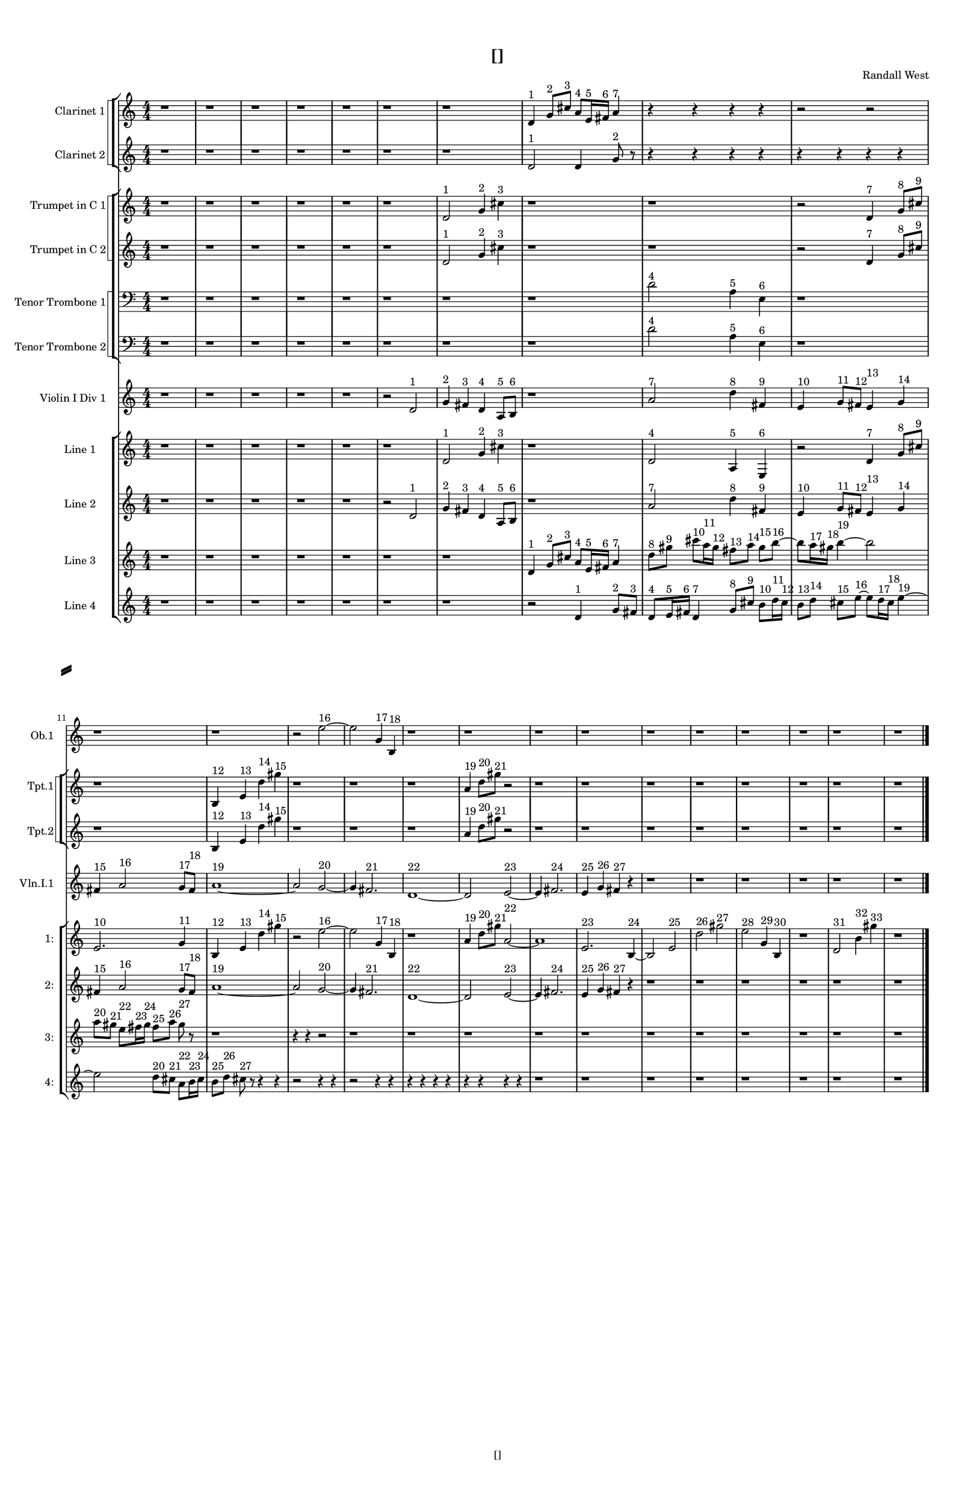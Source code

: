 % 2016-09-16 00:45

\version "2.18.2"
\language "english"

#(set-global-staff-size 16)

\header {
    composer = \markup { "Randall West" }
    tagline = \markup { [] }
    title = \markup { [] }
}

\layout {
    \context {
        \Staff \RemoveEmptyStaves
        \override VerticalAxisGroup.remove-first = ##t
    }
    \context {
        \RhythmicStaff \RemoveEmptyStaves
        \override VerticalAxisGroup.remove-first = ##t
    }
    \context {
        \Staff \RemoveEmptyStaves
        \override VerticalAxisGroup.remove-first = ##t
    }
    \context {
        \RhythmicStaff \RemoveEmptyStaves
        \override VerticalAxisGroup.remove-first = ##t
    }
}

\paper {
    bottom-margin = 0.5\in
    left-margin = 0.75\in
    paper-height = 17\in
    paper-width = 11\in
    right-margin = 0.5\in
    system-separator-markup = \slashSeparator
    system-system-spacing = #'((basic-distance . 0) (minimum-distance . 0) (padding . 20) (stretchability . 0))
    top-margin = 0.5\in
}

\score {
    \new Score <<
        \new StaffGroup <<
            \new StaffGroup \with {
                systemStartDelimiter = #'SystemStartSquare
            } <<
                \new Staff {
                    \set Staff.instrumentName = \markup { "Flute 1" }
                    \set Staff.shortInstrumentName = \markup { Fl.1 }
                    {
                        \numericTimeSignature
                        \time 4/4
                        \bar "||"
                        \accidentalStyle modern-cautionary
                        R1 * 24
                    }
                }
                \new Staff {
                    \set Staff.instrumentName = \markup { "Flute 2" }
                    \set Staff.shortInstrumentName = \markup { Fl.2 }
                    {
                        \numericTimeSignature
                        \time 4/4
                        \bar "||"
                        \accidentalStyle modern-cautionary
                        R1 * 24
                    }
                }
                \new Staff {
                    \set Staff.instrumentName = \markup { "Flute 3" }
                    \set Staff.shortInstrumentName = \markup { Fl.3 }
                    {
                        \numericTimeSignature
                        \time 4/4
                        \bar "||"
                        \accidentalStyle modern-cautionary
                        R1 * 24
                    }
                }
            >>
            \new StaffGroup \with {
                systemStartDelimiter = #'SystemStartSquare
            } <<
                \new Staff {
                    \set Staff.instrumentName = \markup { "Oboe 1" }
                    \set Staff.shortInstrumentName = \markup { Ob.1 }
                    {
                        \numericTimeSignature
                        \time 4/4
                        \bar "||"
                        \accidentalStyle modern-cautionary
                        r1
                        r1
                        r1
                        r1
                        r1
                        r1
                        r1
                        r1
                        r1
                        r1
                        r1
                        r1
                        r2
                        e''2 ~ ^ \markup { 16 }
                        e''2
                        g'4 ^ \markup { 17 }
                        b4 ^ \markup { 18 }
                        r1
                        r1
                        r1
                        r1
                        r1
                        r1
                        r1
                        r1
                        r1
                        r1
                    }
                }
                \new Staff {
                    \set Staff.instrumentName = \markup { "Oboe 2" }
                    \set Staff.shortInstrumentName = \markup { Ob.2 }
                    {
                        \numericTimeSignature
                        \time 4/4
                        \bar "||"
                        \accidentalStyle modern-cautionary
                        R1 * 24
                    }
                }
            >>
            \new StaffGroup \with {
                systemStartDelimiter = #'SystemStartSquare
            } <<
                \new Staff {
                    \set Staff.instrumentName = \markup { "Clarinet 1" }
                    \set Staff.shortInstrumentName = \markup { Cl.1 }
                    {
                        \numericTimeSignature
                        \time 4/4
                        \bar "||"
                        \accidentalStyle modern-cautionary
                        r1
                        r1
                        r1
                        r1
                        r1
                        r1
                        r1
                        d'4 ^ \markup { 1 }
                        g'8 [ ^ \markup { 2 }
                        cs''8 ] ^ \markup { 3 }
                        a'8 [ ^ \markup { 4 }
                        e'16 ^ \markup { 5 }
                        fs'16 ] ^ \markup { 6 }
                        a'4 ^ \markup { 7 }
                        r4
                        r4
                        r4
                        r4
                        r2
                        r2
                        r4
                        r4
                        r4
                        r4
                        r1
                        r4
                        r4
                        r2
                        r1
                        r1
                        r1
                        r1
                        r1
                        r1
                        r1
                        r1
                        r1
                        r1
                        r1
                    }
                }
                \new Staff {
                    \set Staff.instrumentName = \markup { "Clarinet 2" }
                    \set Staff.shortInstrumentName = \markup { Cl.2 }
                    {
                        \numericTimeSignature
                        \time 4/4
                        \bar "||"
                        \accidentalStyle modern-cautionary
                        r1
                        r1
                        r1
                        r1
                        r1
                        r1
                        r1
                        d'2 ^ \markup { 1 }
                        d'4
                        g'8 ^ \markup { 2 }
                        r8
                        r4
                        r4
                        r4
                        r4
                        r4
                        r4
                        r4
                        r4
                        r2
                        r4
                        r4
                        r4
                        r4
                        r4
                        r4
                        r2
                        r4
                        r4
                        r2
                        r4
                        r4
                        r4
                        r4
                        r4
                        r4
                        r4
                        r4
                        r4
                        r4
                        r1
                        r1
                        r1
                        r1
                        r1
                        r1
                        r1
                        r1
                    }
                }
            >>
            \new StaffGroup \with {
                systemStartDelimiter = #'SystemStartSquare
            } <<
                \new Staff {
                    \clef "bass"
                    \set Staff.instrumentName = \markup { "Bassoon 1" }
                    \set Staff.shortInstrumentName = \markup { Bsn.1 }
                    {
                        \numericTimeSignature
                        \time 4/4
                        \bar "||"
                        \accidentalStyle modern-cautionary
                        R1 * 24
                    }
                }
                \new Staff {
                    \clef "bass"
                    \set Staff.instrumentName = \markup { "Bassoon 2" }
                    \set Staff.shortInstrumentName = \markup { Bsn.2 }
                    {
                        \numericTimeSignature
                        \time 4/4
                        \bar "||"
                        \accidentalStyle modern-cautionary
                        R1 * 24
                    }
                }
            >>
        >>
        \new StaffGroup <<
            \new StaffGroup \with {
                systemStartDelimiter = #'SystemStartSquare
            } <<
                \new Staff {
                    \set Staff.instrumentName = \markup { "Horn in F 1" }
                    \set Staff.shortInstrumentName = \markup { Hn.1 }
                    {
                        \numericTimeSignature
                        \time 4/4
                        \bar "||"
                        \accidentalStyle modern-cautionary
                        R1 * 24
                    }
                }
                \new Staff {
                    \set Staff.instrumentName = \markup { "Horn in F 2" }
                    \set Staff.shortInstrumentName = \markup { Hn.2 }
                    {
                        \numericTimeSignature
                        \time 4/4
                        \bar "||"
                        \accidentalStyle modern-cautionary
                        R1 * 24
                    }
                }
            >>
            \new StaffGroup \with {
                systemStartDelimiter = #'SystemStartSquare
            } <<
                \new Staff {
                    \set Staff.instrumentName = \markup { "Trumpet in C 1" }
                    \set Staff.shortInstrumentName = \markup { Tpt.1 }
                    {
                        \numericTimeSignature
                        \time 4/4
                        \bar "||"
                        \accidentalStyle modern-cautionary
                        r1
                        r1
                        r1
                        r1
                        r1
                        r1
                        d'2 ^ \markup { 1 }
                        g'4 ^ \markup { 2 }
                        cs''4 ^ \markup { 3 }
                        r1
                        r1
                        r2
                        d'4 ^ \markup { 7 }
                        g'8 [ ^ \markup { 8 }
                        cs''8 ] ^ \markup { 9 }
                        r1
                        b4 ^ \markup { 12 }
                        e'4 ^ \markup { 13 }
                        d''4 ^ \markup { 14 }
                        gs''4 ^ \markup { 15 }
                        r1
                        r1
                        r1
                        a'4 ^ \markup { 19 }
                        d''8 [ ^ \markup { 20 }
                        gs''8 ] ^ \markup { 21 }
                        r2
                        r1
                        r1
                        r1
                        r1
                        r1
                        r1
                        r1
                        r1
                    }
                }
                \new Staff {
                    \set Staff.instrumentName = \markup { "Trumpet in C 2" }
                    \set Staff.shortInstrumentName = \markup { Tpt.2 }
                    {
                        \numericTimeSignature
                        \time 4/4
                        \bar "||"
                        \accidentalStyle modern-cautionary
                        r1
                        r1
                        r1
                        r1
                        r1
                        r1
                        d'2 ^ \markup { 1 }
                        g'4 ^ \markup { 2 }
                        cs''4 ^ \markup { 3 }
                        r1
                        r1
                        r2
                        d'4 ^ \markup { 7 }
                        g'8 [ ^ \markup { 8 }
                        cs''8 ] ^ \markup { 9 }
                        r1
                        b4 ^ \markup { 12 }
                        e'4 ^ \markup { 13 }
                        d''4 ^ \markup { 14 }
                        gs''4 ^ \markup { 15 }
                        r1
                        r1
                        r1
                        a'4 ^ \markup { 19 }
                        d''8 [ ^ \markup { 20 }
                        gs''8 ] ^ \markup { 21 }
                        r2
                        r1
                        r1
                        r1
                        r1
                        r1
                        r1
                        r1
                        r1
                    }
                }
            >>
            \new StaffGroup \with {
                systemStartDelimiter = #'SystemStartSquare
            } <<
                \new Staff {
                    \clef "bass"
                    \set Staff.instrumentName = \markup { "Tenor Trombone 1" }
                    \set Staff.shortInstrumentName = \markup { Tbn.1 }
                    {
                        \numericTimeSignature
                        \time 4/4
                        \bar "||"
                        \accidentalStyle modern-cautionary
                        r1
                        r1
                        r1
                        r1
                        r1
                        r1
                        r1
                        r1
                        d'2 ^ \markup { 4 }
                        a4 ^ \markup { 5 }
                        e4 ^ \markup { 6 }
                        r1
                        r1
                        r1
                        r1
                        r1
                        r1
                        r1
                        r1
                        r1
                        r1
                        r1
                        r1
                        r1
                        r1
                        r1
                    }
                }
                \new Staff {
                    \clef "bass"
                    \set Staff.instrumentName = \markup { "Tenor Trombone 2" }
                    \set Staff.shortInstrumentName = \markup { Tbn.2 }
                    {
                        \numericTimeSignature
                        \time 4/4
                        \bar "||"
                        \accidentalStyle modern-cautionary
                        r1
                        r1
                        r1
                        r1
                        r1
                        r1
                        r1
                        r1
                        d'2 ^ \markup { 4 }
                        a4 ^ \markup { 5 }
                        e4 ^ \markup { 6 }
                        r1
                        r1
                        r1
                        r1
                        r1
                        r1
                        r1
                        r1
                        r1
                        r1
                        r1
                        r1
                        r1
                        r1
                        r1
                    }
                }
            >>
            \new Staff {
                \clef "bass"
                \set Staff.instrumentName = \markup { Tuba }
                \set Staff.shortInstrumentName = \markup { Tba }
                {
                    \numericTimeSignature
                    \time 4/4
                    \bar "||"
                    \accidentalStyle modern-cautionary
                    R1 * 24
                }
            }
        >>
        \new StaffGroup <<
            \new RhythmicStaff {
                \clef "percussion"
                \set Staff.instrumentName = \markup { "Percussion 1" }
                \set Staff.shortInstrumentName = \markup { Perc.1 }
                {
                    \numericTimeSignature
                    \time 4/4
                    \bar "||"
                    \accidentalStyle modern-cautionary
                    R1 * 24
                }
            }
            \new RhythmicStaff {
                \clef "percussion"
                \set Staff.instrumentName = \markup { "Percussion 2" }
                \set Staff.shortInstrumentName = \markup { Perc.2 }
                {
                    \numericTimeSignature
                    \time 4/4
                    \bar "||"
                    \accidentalStyle modern-cautionary
                    R1 * 24
                }
            }
        >>
        \new StaffGroup <<
            \new StaffGroup \with {
                systemStartDelimiter = #'SystemStartSquare
            } <<
                \new Staff {
                    \set Staff.instrumentName = \markup { "Violin I Div 1" }
                    \set Staff.shortInstrumentName = \markup { Vln.I.1 }
                    {
                        \numericTimeSignature
                        \time 4/4
                        \bar "||"
                        \accidentalStyle modern-cautionary
                        r1
                        r1
                        r1
                        r1
                        r1
                        r2
                        d'2 ^ \markup { 1 }
                        g'4 ^ \markup { 2 }
                        fs'4 ^ \markup { 3 }
                        d'4 ^ \markup { 4 }
                        a8 [ ^ \markup { 5 }
                        b8 ] ^ \markup { 6 }
                        r1
                        a'2 ^ \markup { 7 }
                        d''4 ^ \markup { 8 }
                        fs'4 ^ \markup { 9 }
                        e'4 ^ \markup { 10 }
                        g'8 [ ^ \markup { 11 }
                        fs'8 ] ^ \markup { 12 }
                        e'4 ^ \markup { 13 }
                        g'4 ^ \markup { 14 }
                        fs'4 ^ \markup { 15 }
                        a'2 ^ \markup { 16 }
                        g'8 [ ^ \markup { 17 }
                        fs'8 ] ^ \markup { 18 }
                        a'1 ~ ^ \markup { 19 }
                        a'2
                        g'2 ~ ^ \markup { 20 }
                        g'4
                        fs'2. ^ \markup { 21 }
                        d'1 ~ ^ \markup { 22 }
                        d'2
                        e'2 ~ ^ \markup { 23 }
                        e'4
                        fs'2. ^ \markup { 24 }
                        e'4 ^ \markup { 25 }
                        g'4 ^ \markup { 26 }
                        fs'4 ^ \markup { 27 }
                        r4
                        r1
                        r1
                        r1
                        r1
                        r1
                        r1
                    }
                }
                \new Staff {
                    \set Staff.instrumentName = \markup { "Violin I Div 2" }
                    \set Staff.shortInstrumentName = \markup { Vln.I.2 }
                    {
                        \numericTimeSignature
                        \time 4/4
                        \bar "||"
                        \accidentalStyle modern-cautionary
                        R1 * 24
                    }
                }
            >>
            \new StaffGroup \with {
                systemStartDelimiter = #'SystemStartSquare
            } <<
                \new Staff {
                    \set Staff.instrumentName = \markup { "Violin II Div 1" }
                    \set Staff.shortInstrumentName = \markup { Vln.II.1 }
                    {
                        \numericTimeSignature
                        \time 4/4
                        \bar "||"
                        \accidentalStyle modern-cautionary
                        R1 * 24
                    }
                }
                \new Staff {
                    \set Staff.instrumentName = \markup { "Violin II Div 2" }
                    \set Staff.shortInstrumentName = \markup { Vln.II.2 }
                    {
                        \numericTimeSignature
                        \time 4/4
                        \bar "||"
                        \accidentalStyle modern-cautionary
                        R1 * 24
                    }
                }
            >>
            \new StaffGroup \with {
                systemStartDelimiter = #'SystemStartSquare
            } <<
                \new Staff {
                    \clef "alto"
                    \set Staff.instrumentName = \markup { "Viola Div 1" }
                    \set Staff.shortInstrumentName = \markup { Vla.1 }
                    {
                        \numericTimeSignature
                        \time 4/4
                        \bar "||"
                        \accidentalStyle modern-cautionary
                        R1 * 24
                    }
                }
                \new Staff {
                    \clef "alto"
                    \set Staff.instrumentName = \markup { "Viola Div 2" }
                    \set Staff.shortInstrumentName = \markup { Vla.2 }
                    {
                        \numericTimeSignature
                        \time 4/4
                        \bar "||"
                        \accidentalStyle modern-cautionary
                        R1 * 24
                    }
                }
            >>
            \new StaffGroup \with {
                systemStartDelimiter = #'SystemStartSquare
            } <<
                \new Staff {
                    \clef "bass"
                    \set Staff.instrumentName = \markup { "Cello Div 1" }
                    \set Staff.shortInstrumentName = \markup { Vc.1 }
                    {
                        \numericTimeSignature
                        \time 4/4
                        \bar "||"
                        \accidentalStyle modern-cautionary
                        R1 * 24
                    }
                }
                \new Staff {
                    \clef "bass"
                    \set Staff.instrumentName = \markup { "Cello Div 2" }
                    \set Staff.shortInstrumentName = \markup { Vc.2 }
                    {
                        \numericTimeSignature
                        \time 4/4
                        \bar "||"
                        \accidentalStyle modern-cautionary
                        R1 * 24
                    }
                }
            >>
            \new Staff {
                \clef "bass"
                \set Staff.instrumentName = \markup { Bass }
                \set Staff.shortInstrumentName = \markup { Cb }
                {
                    \numericTimeSignature
                    \time 4/4
                    \bar "||"
                    \accidentalStyle modern-cautionary
                    R1 * 24
                }
            }
        >>
        \new StaffGroup <<
            \new Staff {
                \set Staff.instrumentName = \markup { "Line 1" }
                \set Staff.shortInstrumentName = \markup { 1: }
                {
                    \numericTimeSignature
                    \time 4/4
                    \bar "||"
                    \accidentalStyle modern-cautionary
                    r1
                    r1
                    r1
                    r1
                    r1
                    r1
                    d'2 ^ \markup { 1 }
                    g'4 ^ \markup { 2 }
                    cs''4 ^ \markup { 3 }
                    r1
                    d'2 ^ \markup { 4 }
                    a4 ^ \markup { 5 }
                    e4 ^ \markup { 6 }
                    r2
                    d'4 ^ \markup { 7 }
                    g'8 [ ^ \markup { 8 }
                    cs''8 ] ^ \markup { 9 }
                    e'2. ^ \markup { 10 }
                    g'4 ^ \markup { 11 }
                    b4 ^ \markup { 12 }
                    e'4 ^ \markup { 13 }
                    d''4 ^ \markup { 14 }
                    gs''4 ^ \markup { 15 }
                    r2
                    e''2 ~ ^ \markup { 16 }
                    e''2
                    g'4 ^ \markup { 17 }
                    b4 ^ \markup { 18 }
                    r1
                    a'4 ^ \markup { 19 }
                    d''8 [ ^ \markup { 20 }
                    gs''8 ] ^ \markup { 21 }
                    a'2 ~ ^ \markup { 22 }
                    a'1
                    e'2. ^ \markup { 23 }
                    b4 ~ ^ \markup { 24 }
                    b2
                    e'2 ^ \markup { 25 }
                    d''2 ^ \markup { 26 }
                    gs''2 ^ \markup { 27 }
                    e''2 ^ \markup { 28 }
                    g'4 ^ \markup { 29 }
                    b4 ^ \markup { 30 }
                    r1
                    d'2 ^ \markup { 31 }
                    b'4 ^ \markup { 32 }
                    gs''4 ^ \markup { 33 }
                    r1
                }
            }
            \new Staff {
                \set Staff.instrumentName = \markup { "Line 2" }
                \set Staff.shortInstrumentName = \markup { 2: }
                {
                    \numericTimeSignature
                    \time 4/4
                    \bar "||"
                    \accidentalStyle modern-cautionary
                    r1
                    r1
                    r1
                    r1
                    r1
                    r2
                    d'2 ^ \markup { 1 }
                    g'4 ^ \markup { 2 }
                    fs'4 ^ \markup { 3 }
                    d'4 ^ \markup { 4 }
                    a8 [ ^ \markup { 5 }
                    b8 ] ^ \markup { 6 }
                    r1
                    a'2 ^ \markup { 7 }
                    d''4 ^ \markup { 8 }
                    fs'4 ^ \markup { 9 }
                    e'4 ^ \markup { 10 }
                    g'8 [ ^ \markup { 11 }
                    fs'8 ] ^ \markup { 12 }
                    e'4 ^ \markup { 13 }
                    g'4 ^ \markup { 14 }
                    fs'4 ^ \markup { 15 }
                    a'2 ^ \markup { 16 }
                    g'8 [ ^ \markup { 17 }
                    fs'8 ] ^ \markup { 18 }
                    a'1 ~ ^ \markup { 19 }
                    a'2
                    g'2 ~ ^ \markup { 20 }
                    g'4
                    fs'2. ^ \markup { 21 }
                    d'1 ~ ^ \markup { 22 }
                    d'2
                    e'2 ~ ^ \markup { 23 }
                    e'4
                    fs'2. ^ \markup { 24 }
                    e'4 ^ \markup { 25 }
                    g'4 ^ \markup { 26 }
                    fs'4 ^ \markup { 27 }
                    r4
                    r1
                    r1
                    r1
                    r1
                    r1
                    r1
                }
            }
            \new Staff {
                \set Staff.instrumentName = \markup { "Line 3" }
                \set Staff.shortInstrumentName = \markup { 3: }
                {
                    \numericTimeSignature
                    \time 4/4
                    \bar "||"
                    \accidentalStyle modern-cautionary
                    r1
                    r1
                    r1
                    r1
                    r1
                    r1
                    r1
                    d'4 ^ \markup { 1 }
                    g'8 [ ^ \markup { 2 }
                    cs''8 ] ^ \markup { 3 }
                    a'8 [ ^ \markup { 4 }
                    e'16 ^ \markup { 5 }
                    fs'16 ] ^ \markup { 6 }
                    a'4 ^ \markup { 7 }
                    d''8 [ ^ \markup { 8 }
                    gs''8 ] ^ \markup { 9 }
                    cs'''8 [ ^ \markup { 10 }
                    a''16 ^ \markup { 11 }
                    gs''16 ] ^ \markup { 12 }
                    fs''8 [ ^ \markup { 13 }
                    a''8 ] ^ \markup { 14 }
                    gs''8 [ ^ \markup { 15 }
                    b''8 ~ ] ^ \markup { 16 }
                    b''8 [
                    a''16 ^ \markup { 17 }
                    gs''16 ] ^ \markup { 18 }
                    b''4 ~ ^ \markup { 19 }
                    b''2
                    a''8 [ ^ \markup { 20 }
                    gs''8 ] ^ \markup { 21 }
                    e''8 [ ^ \markup { 22 }
                    fs''16 ^ \markup { 23 }
                    gs''16 ] ^ \markup { 24 }
                    fs''8 [ ^ \markup { 25 }
                    a''8 ] ^ \markup { 26 }
                    gs''8 ^ \markup { 27 }
                    r8
                    r1
                    r4
                    r4
                    r2
                    r1
                    r1
                    r1
                    r1
                    r1
                    r1
                    r1
                    r1
                    r1
                    r1
                    r1
                }
            }
            \new Staff {
                \set Staff.instrumentName = \markup { "Line 4" }
                \set Staff.shortInstrumentName = \markup { 4: }
                {
                    \numericTimeSignature
                    \time 4/4
                    \bar "||"
                    \accidentalStyle modern-cautionary
                    r1
                    r1
                    r1
                    r1
                    r1
                    r1
                    r1
                    r2
                    d'4 ^ \markup { 1 }
                    g'8 [ ^ \markup { 2 }
                    fs'8 ] ^ \markup { 3 }
                    d'8 [ ^ \markup { 4 }
                    e'16 ^ \markup { 5 }
                    fs'16 ] ^ \markup { 6 }
                    d'4 ^ \markup { 7 }
                    g'8 [ ^ \markup { 8 }
                    cs''8 ] ^ \markup { 9 }
                    b'8 [ ^ \markup { 10 }
                    d''16 ^ \markup { 11 }
                    cs''16 ] ^ \markup { 12 }
                    b'8 [ ^ \markup { 13 }
                    d''8 ] ^ \markup { 14 }
                    cs''8 [ ^ \markup { 15 }
                    e''8 ~ ] ^ \markup { 16 }
                    e''8 [
                    d''16 ^ \markup { 17 }
                    cs''16 ] ^ \markup { 18 }
                    e''4 ~ ^ \markup { 19 }
                    e''2
                    d''8 [ ^ \markup { 20 }
                    cs''8 ] ^ \markup { 21 }
                    a'8 [ ^ \markup { 22 }
                    b'16 ^ \markup { 23 }
                    cs''16 ] ^ \markup { 24 }
                    b'8 [ ^ \markup { 25 }
                    d''8 ] ^ \markup { 26 }
                    cs''8 ^ \markup { 27 }
                    r8
                    r4
                    r4
                    r2
                    r4
                    r4
                    r2
                    r4
                    r4
                    r4
                    r4
                    r4
                    r4
                    r4
                    r4
                    r4
                    r4
                    r1
                    r1
                    r1
                    r1
                    r1
                    r1
                    r1
                    r1
                }
            }
            \new Staff {
                \set Staff.instrumentName = \markup { "Line 5" }
                \set Staff.shortInstrumentName = \markup { 5: }
                {
                    \numericTimeSignature
                    \time 4/4
                    \bar "||"
                    \accidentalStyle modern-cautionary
                    R1 * 24
                }
            }
            \new Staff {
                \set Staff.instrumentName = \markup { "Line 6" }
                \set Staff.shortInstrumentName = \markup { 6: }
                {
                    \numericTimeSignature
                    \time 4/4
                    \bar "||"
                    \accidentalStyle modern-cautionary
                    R1 * 24
                }
            }
            \new Staff {
                \set Staff.instrumentName = \markup { "Line 7" }
                \set Staff.shortInstrumentName = \markup { 7: }
                {
                    \numericTimeSignature
                    \time 4/4
                    \bar "||"
                    \accidentalStyle modern-cautionary
                    R1 * 24
                }
            }
            \new Staff {
                \set Staff.instrumentName = \markup { "Line 8" }
                \set Staff.shortInstrumentName = \markup { 8: }
                {
                    \numericTimeSignature
                    \time 4/4
                    \bar "||"
                    \accidentalStyle modern-cautionary
                    R1 * 24
                }
            }
            \new Staff {
                \set Staff.instrumentName = \markup { "Line 9" }
                \set Staff.shortInstrumentName = \markup { 9: }
                {
                    \numericTimeSignature
                    \time 4/4
                    \bar "||"
                    \accidentalStyle modern-cautionary
                    R1 * 24
                    \bar "|."
                }
            }
        >>
    >>
}